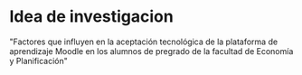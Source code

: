 
* Idea de investigacion
  "Factores que influyen en la aceptación tecnológica de la plataforma de aprendizaje Moodle en los alumnos de pregrado de la facultad de Economía y Planificación"
  
